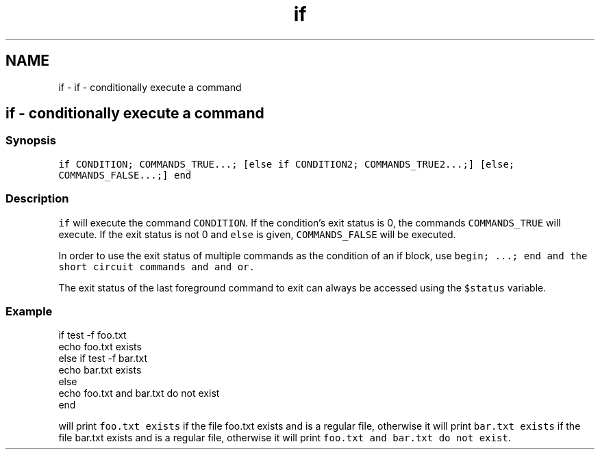 .TH "if" 1 "Sat Oct 19 2013" "Version 2.0.0" "fish" \" -*- nroff -*-
.ad l
.nh
.SH NAME
if \- if - conditionally execute a command 
.SH "if - conditionally execute a command"
.PP
.SS "Synopsis"
\fCif CONDITION; COMMANDS_TRUE\&.\&.\&.; [else if CONDITION2; COMMANDS_TRUE2\&.\&.\&.;] [else; COMMANDS_FALSE\&.\&.\&.;] end\fP
.SS "Description"
\fCif\fP will execute the command \fCCONDITION\fP\&. If the condition's exit status is 0, the commands \fCCOMMANDS_TRUE\fP will execute\&. If the exit status is not 0 and \fCelse\fP is given, \fCCOMMANDS_FALSE\fP will be executed\&.
.PP
In order to use the exit status of multiple commands as the condition of an if block, use \fC\fCbegin; \&.\&.\&.; end\fP\fP and the short circuit commands \fC\fCand\fP\fP and \fC\fCor\fP\fP\&.
.PP
The exit status of the last foreground command to exit can always be accessed using the \fC$status\fP variable\&.
.SS "Example"
.PP
.nf

if test -f foo\&.txt
        echo foo\&.txt exists
else if test -f bar\&.txt
        echo bar\&.txt exists
else
        echo foo\&.txt and bar\&.txt do not exist
end
.fi
.PP
will print \fCfoo\&.txt exists\fP if the file foo\&.txt exists and is a regular file, otherwise it will print \fCbar\&.txt exists\fP if the file bar\&.txt exists and is a regular file, otherwise it will print \fCfoo\&.txt and bar\&.txt do not exist\fP\&. 
